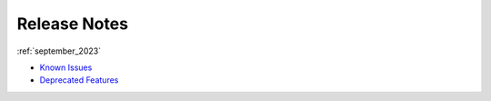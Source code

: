 .. _releases:

**********
Release Notes
**********

   
:ref:`september_2023`

* `Known Issues <https://docs.sqream.com/en/blue/releases/2023/september.html#known-issues>`_
* `Deprecated Features <https://docs.sqream.com/en/blue/releases/2023/september.html#deprecated-features>`_
   
